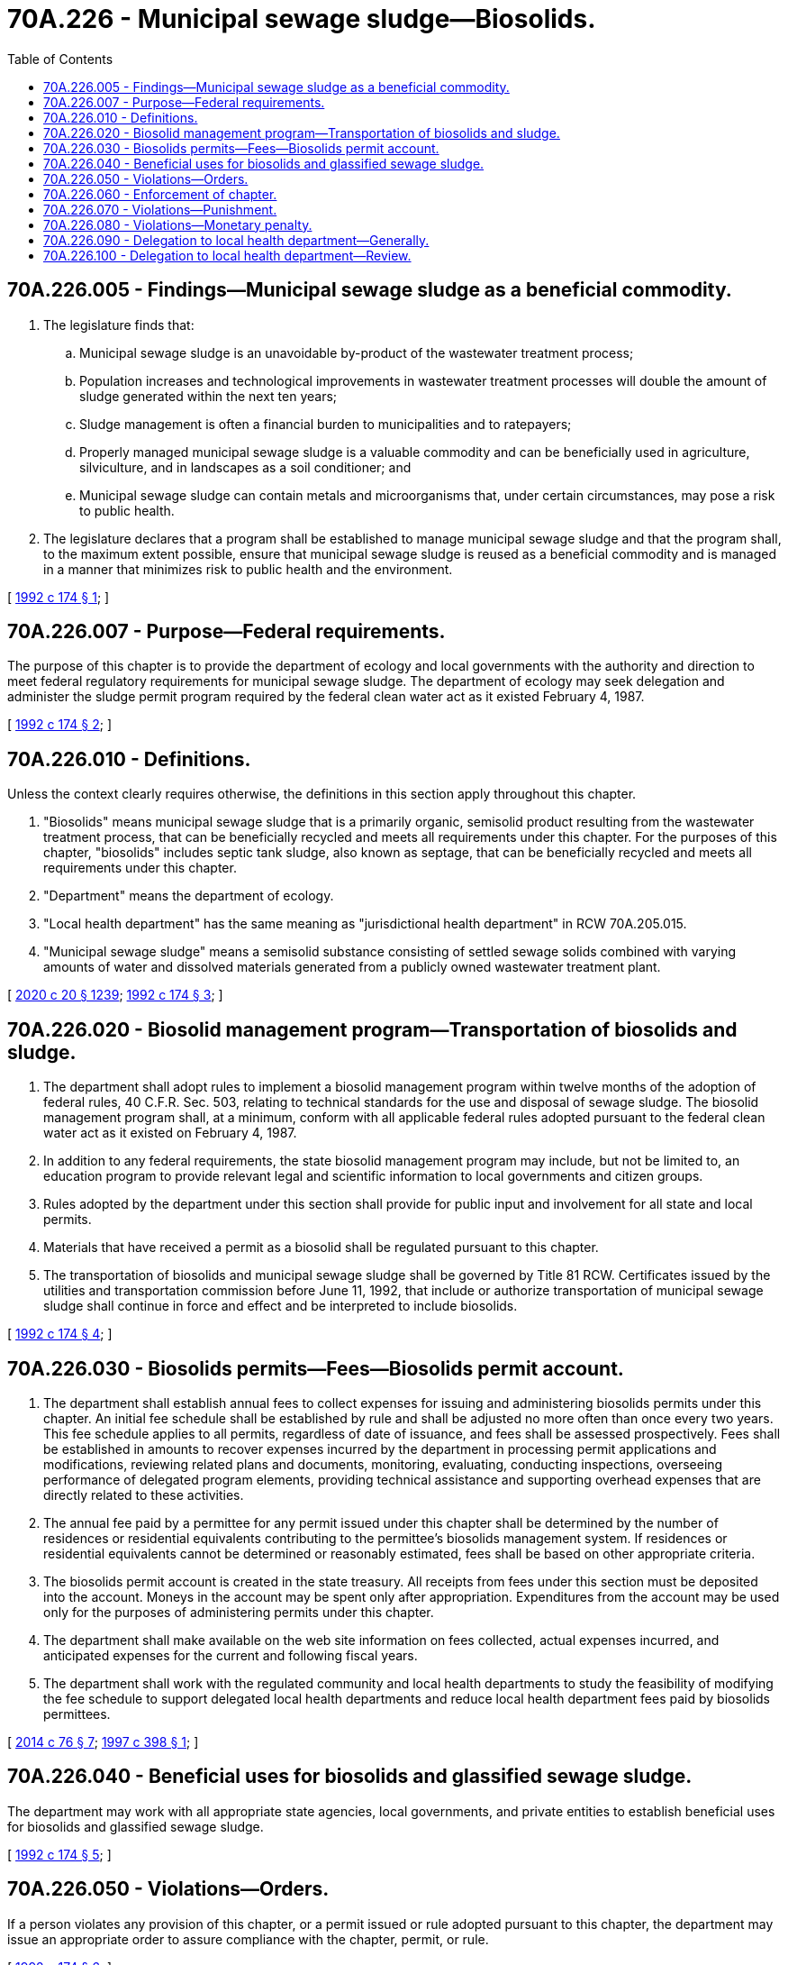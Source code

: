 = 70A.226 - Municipal sewage sludge—Biosolids.
:toc:

== 70A.226.005 - Findings—Municipal sewage sludge as a beneficial commodity.
. The legislature finds that:

.. Municipal sewage sludge is an unavoidable by-product of the wastewater treatment process;

.. Population increases and technological improvements in wastewater treatment processes will double the amount of sludge generated within the next ten years;

.. Sludge management is often a financial burden to municipalities and to ratepayers;

.. Properly managed municipal sewage sludge is a valuable commodity and can be beneficially used in agriculture, silviculture, and in landscapes as a soil conditioner; and

.. Municipal sewage sludge can contain metals and microorganisms that, under certain circumstances, may pose a risk to public health.

. The legislature declares that a program shall be established to manage municipal sewage sludge and that the program shall, to the maximum extent possible, ensure that municipal sewage sludge is reused as a beneficial commodity and is managed in a manner that minimizes risk to public health and the environment.

[ http://lawfilesext.leg.wa.gov/biennium/1991-92/Pdf/Bills/Session%20Laws/House/2640-S.SL.pdf?cite=1992%20c%20174%20§%201[1992 c 174 § 1]; ]

== 70A.226.007 - Purpose—Federal requirements.
The purpose of this chapter is to provide the department of ecology and local governments with the authority and direction to meet federal regulatory requirements for municipal sewage sludge. The department of ecology may seek delegation and administer the sludge permit program required by the federal clean water act as it existed February 4, 1987.

[ http://lawfilesext.leg.wa.gov/biennium/1991-92/Pdf/Bills/Session%20Laws/House/2640-S.SL.pdf?cite=1992%20c%20174%20§%202[1992 c 174 § 2]; ]

== 70A.226.010 - Definitions.
Unless the context clearly requires otherwise, the definitions in this section apply throughout this chapter.

. "Biosolids" means municipal sewage sludge that is a primarily organic, semisolid product resulting from the wastewater treatment process, that can be beneficially recycled and meets all requirements under this chapter. For the purposes of this chapter, "biosolids" includes septic tank sludge, also known as septage, that can be beneficially recycled and meets all requirements under this chapter.

. "Department" means the department of ecology.

. "Local health department" has the same meaning as "jurisdictional health department" in RCW 70A.205.015.

. "Municipal sewage sludge" means a semisolid substance consisting of settled sewage solids combined with varying amounts of water and dissolved materials generated from a publicly owned wastewater treatment plant.

[ http://lawfilesext.leg.wa.gov/biennium/2019-20/Pdf/Bills/Session%20Laws/House/2246-S.SL.pdf?cite=2020%20c%2020%20§%201239[2020 c 20 § 1239]; http://lawfilesext.leg.wa.gov/biennium/1991-92/Pdf/Bills/Session%20Laws/House/2640-S.SL.pdf?cite=1992%20c%20174%20§%203[1992 c 174 § 3]; ]

== 70A.226.020 - Biosolid management program—Transportation of biosolids and sludge.
. The department shall adopt rules to implement a biosolid management program within twelve months of the adoption of federal rules, 40 C.F.R. Sec. 503, relating to technical standards for the use and disposal of sewage sludge. The biosolid management program shall, at a minimum, conform with all applicable federal rules adopted pursuant to the federal clean water act as it existed on February 4, 1987.

. In addition to any federal requirements, the state biosolid management program may include, but not be limited to, an education program to provide relevant legal and scientific information to local governments and citizen groups.

. Rules adopted by the department under this section shall provide for public input and involvement for all state and local permits.

. Materials that have received a permit as a biosolid shall be regulated pursuant to this chapter.

. The transportation of biosolids and municipal sewage sludge shall be governed by Title 81 RCW. Certificates issued by the utilities and transportation commission before June 11, 1992, that include or authorize transportation of municipal sewage sludge shall continue in force and effect and be interpreted to include biosolids.

[ http://lawfilesext.leg.wa.gov/biennium/1991-92/Pdf/Bills/Session%20Laws/House/2640-S.SL.pdf?cite=1992%20c%20174%20§%204[1992 c 174 § 4]; ]

== 70A.226.030 - Biosolids permits—Fees—Biosolids permit account.
. The department shall establish annual fees to collect expenses for issuing and administering biosolids permits under this chapter. An initial fee schedule shall be established by rule and shall be adjusted no more often than once every two years. This fee schedule applies to all permits, regardless of date of issuance, and fees shall be assessed prospectively. Fees shall be established in amounts to recover expenses incurred by the department in processing permit applications and modifications, reviewing related plans and documents, monitoring, evaluating, conducting inspections, overseeing performance of delegated program elements, providing technical assistance and supporting overhead expenses that are directly related to these activities.

. The annual fee paid by a permittee for any permit issued under this chapter shall be determined by the number of residences or residential equivalents contributing to the permittee's biosolids management system. If residences or residential equivalents cannot be determined or reasonably estimated, fees shall be based on other appropriate criteria.

. The biosolids permit account is created in the state treasury. All receipts from fees under this section must be deposited into the account. Moneys in the account may be spent only after appropriation. Expenditures from the account may be used only for the purposes of administering permits under this chapter.

. The department shall make available on the web site information on fees collected, actual expenses incurred, and anticipated expenses for the current and following fiscal years.

. The department shall work with the regulated community and local health departments to study the feasibility of modifying the fee schedule to support delegated local health departments and reduce local health department fees paid by biosolids permittees.

[ http://lawfilesext.leg.wa.gov/biennium/2013-14/Pdf/Bills/Session%20Laws/House/2636.SL.pdf?cite=2014%20c%2076%20§%207[2014 c 76 § 7]; http://lawfilesext.leg.wa.gov/biennium/1997-98/Pdf/Bills/Session%20Laws/Senate/5590.SL.pdf?cite=1997%20c%20398%20§%201[1997 c 398 § 1]; ]

== 70A.226.040 - Beneficial uses for biosolids and glassified sewage sludge.
The department may work with all appropriate state agencies, local governments, and private entities to establish beneficial uses for biosolids and glassified sewage sludge.

[ http://lawfilesext.leg.wa.gov/biennium/1991-92/Pdf/Bills/Session%20Laws/House/2640-S.SL.pdf?cite=1992%20c%20174%20§%205[1992 c 174 § 5]; ]

== 70A.226.050 - Violations—Orders.
If a person violates any provision of this chapter, or a permit issued or rule adopted pursuant to this chapter, the department may issue an appropriate order to assure compliance with the chapter, permit, or rule.

[ http://lawfilesext.leg.wa.gov/biennium/1991-92/Pdf/Bills/Session%20Laws/House/2640-S.SL.pdf?cite=1992%20c%20174%20§%206[1992 c 174 § 6]; ]

== 70A.226.060 - Enforcement of chapter.
The department, with the assistance of the attorney general, may bring an action at law or in equity, including an action for injunctive relief, to enforce this chapter or a permit issued or rule adopted by the department pursuant to this chapter.

[ http://lawfilesext.leg.wa.gov/biennium/1991-92/Pdf/Bills/Session%20Laws/House/2640-S.SL.pdf?cite=1992%20c%20174%20§%207[1992 c 174 § 7]; ]

== 70A.226.070 - Violations—Punishment.
A person who willfully violates, without sufficient cause, any of the provisions of this chapter, or a permit or order issued pursuant to this chapter, is guilty of a gross misdemeanor. Willful violation of this chapter, or a permit or order issued pursuant to this chapter is a gross misdemeanor punishable by a fine of up to ten thousand dollars and costs of prosecution, or by imprisonment for up to three hundred sixty-four days, or by both. Each day of violation may be deemed a separate violation.

[ http://lawfilesext.leg.wa.gov/biennium/2011-12/Pdf/Bills/Session%20Laws/Senate/5168-S.SL.pdf?cite=2011%20c%2096%20§%2050[2011 c 96 § 50]; http://lawfilesext.leg.wa.gov/biennium/1991-92/Pdf/Bills/Session%20Laws/House/2640-S.SL.pdf?cite=1992%20c%20174%20§%208[1992 c 174 § 8]; ]

== 70A.226.080 - Violations—Monetary penalty.
In addition to any other penalty provided by law, a person who violates this chapter or rules or orders adopted or issued pursuant to it shall be subject to a penalty in an amount of up to five thousand dollars a day for each violation. Each violation shall be a separate violation. In the case of a continuing violation, each day of violation is a separate violation. An act of commission or omission that procures, aids, or abets in the violation shall be considered a violation under this section.

[ http://lawfilesext.leg.wa.gov/biennium/1991-92/Pdf/Bills/Session%20Laws/House/2640-S.SL.pdf?cite=1992%20c%20174%20§%209[1992 c 174 § 9]; ]

== 70A.226.090 - Delegation to local health department—Generally.
The department may delegate to a local health department the powers necessary to issue and enforce permits to use or dispose of biosolids. A delegation may be withdrawn if the department finds that a local health department is not effectively administering the permit program.

[ http://lawfilesext.leg.wa.gov/biennium/1991-92/Pdf/Bills/Session%20Laws/House/2640-S.SL.pdf?cite=1992%20c%20174%20§%2010[1992 c 174 § 10]; ]

== 70A.226.100 - Delegation to local health department—Review.
. Any permit issued by a local health department under RCW 70A.226.090 may be reviewed by the department to ensure that the proposed site or facility conforms with all applicable laws, rules, and standards under this chapter.

. If the department does not approve or disapprove a permit within sixty days, the permit shall be considered approved.

. A local health department may appeal the department's decision to disapprove a permit to the pollution control hearings board, as provided in chapter 43.21B RCW.

[ http://lawfilesext.leg.wa.gov/biennium/2019-20/Pdf/Bills/Session%20Laws/House/2246-S.SL.pdf?cite=2020%20c%2020%20§%201240[2020 c 20 § 1240]; http://lawfilesext.leg.wa.gov/biennium/1991-92/Pdf/Bills/Session%20Laws/House/2640-S.SL.pdf?cite=1992%20c%20174%20§%2011[1992 c 174 § 11]; ]

